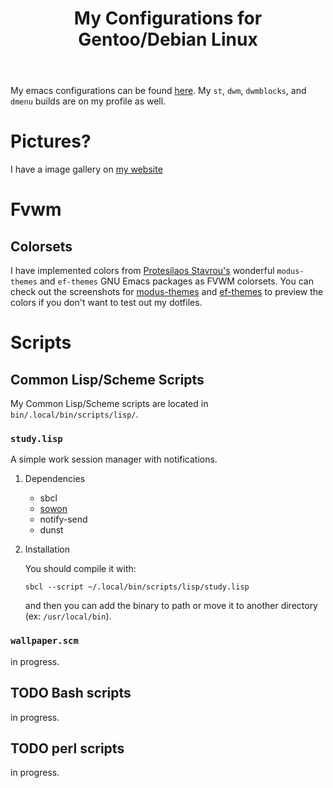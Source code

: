 #+TITLE: My Configurations for Gentoo/Debian Linux

My emacs configurations can be found [[https://github.com/BardofSprites/.emacs.d][here]]. My ~st~, ~dwm~, ~dwmblocks~, and ~dmenu~ builds are on my profile as well.

* Pictures?
I have a image gallery on [[https://bardman.dev/technology/gallery][my website]]

* Fvwm
** Colorsets
I have implemented colors from [[https://protesilaos.com/emacs][Protesilaos Stavrou's]] wonderful ~modus-themes~ and ~ef-themes~ GNU Emacs packages as FVWM colorsets. You can check out the screenshots for [[https://protesilaos.com/emacs/modus-themes-pictures][modus-themes]] and [[https://protesilaos.com/emacs/ef-themes-pictures][ef-themes]] to preview the colors if you don't want to test out my dotfiles.

* Scripts
** Common Lisp/Scheme Scripts
My Common Lisp/Scheme scripts are located in ~bin/.local/bin/scripts/lisp/~.
*** ~study.lisp~
A simple work session manager with notifications.
**** Dependencies
+ sbcl
+ [[https://github.com/tsoding/sowon][sowon]]
+ notify-send
+ dunst
**** Installation
You should compile it with:
#+begin_src shell
  sbcl --script ~/.local/bin/scripts/lisp/study.lisp
#+end_src

and then you can add the binary to path or move it to another directory (ex: ~/usr/local/bin~).
*** ~wallpaper.scm~
in progress.
** TODO Bash scripts
in progress.
** TODO perl scripts
in progress.

